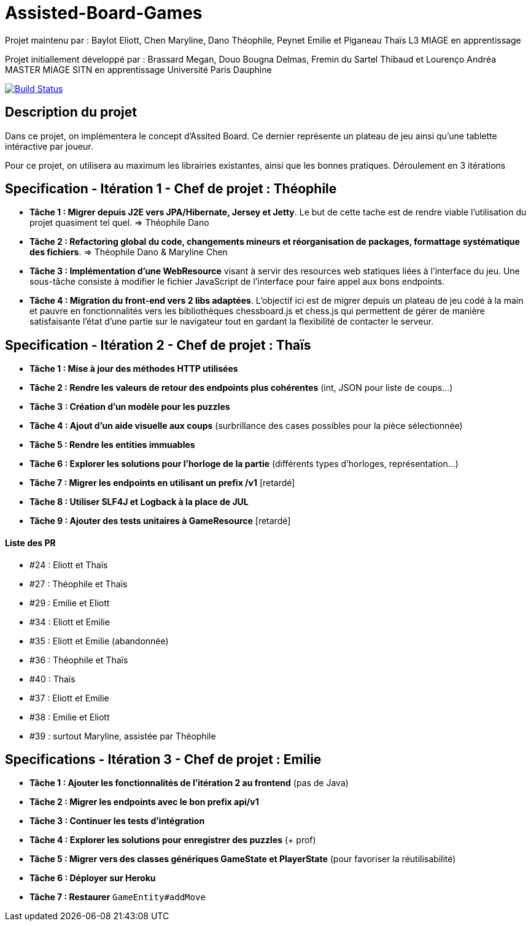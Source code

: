 ﻿= Assisted-Board-Games

Projet maintenu par :
Baylot Eliott, Chen Maryline, Dano Théophile, Peynet Emilie et Piganeau Thaïs
L3 MIAGE en apprentissage

Projet initiallement développé par : 
Brassard Megan, Douo Bougna Delmas, Fremin du Sartel Thibaud et Lourenço Andréa +
MASTER MIAGE SITN en apprentissage
Université Paris Dauphine

image:https://travis-ci.com/busychess/AssistedBoardGames.svg?branch=master["Build Status", link="https://travis-ci.com/busychess/AssistedBoardGames"]

== Description du projet
Dans ce projet, on implémentera le concept d'Assited Board. Ce dernier représente un plateau de jeu ainsi qu'une tablette intéractive par joueur. 

Pour ce projet, on utilisera au maximum les librairies existantes, ainsi que les bonnes pratiques.
Déroulement en 3 itérations

== Specification - Itération 1 - Chef de projet : Théophile

- *Tâche 1 : Migrer depuis J2E vers JPA/Hibernate, Jersey et Jetty*. Le but de cette tache est de rendre viable l'utilisation du projet quasiment tel quel. => Théophile Dano

- *Tâche 2 : Refactoring global du code, changements mineurs et réorganisation de packages, formattage systématique des fichiers*. => Théophile Dano & Maryline Chen

- *Tâche 3 : Implémentation d'une WebResource* visant à servir des resources web statiques liées à l'interface du jeu. Une sous-tâche consiste à modifier le fichier JavaScript de l'interface pour faire appel aux bons endpoints.

- *Tâche 4 : Migration du front-end vers 2 libs adaptées*. L'objectif ici est de migrer depuis un plateau de jeu codé à la main et pauvre en fonctionnalités vers les bibliothèques chessboard.js et chess.js qui permettent de gérer de manière satisfaisante l'état d'une partie sur le navigateur tout en gardant la flexibilité de contacter le serveur. 

== Specification - Itération 2 - Chef de projet : Thaïs

- *Tâche 1 : Mise à jour des méthodes HTTP utilisées*

- *Tâche 2 : Rendre les valeurs de retour des endpoints plus cohérentes* (int, JSON pour liste de coups...)

- *Tâche 3 : Création d'un modèle pour les puzzles*

- *Tâche 4 : Ajout d'un aide visuelle aux coups* (surbrillance des cases possibles pour la pièce sélectionnée)

- *Tâche 5 : Rendre les entities immuables*

- *Tâche 6 : Explorer les solutions pour l'horloge de la partie* (différents types d'horloges, représentation...)

- *Tâche 7 : Migrer les endpoints en utilisant un prefix /v1* [retardé]

- *Tâche 8 : Utiliser SLF4J et Logback à la place de JUL* 

- *Tâche 9 : Ajouter des tests unitaires à GameResource* [retardé]

==== Liste des PR

- #24 : Eliott et Thaïs
- #27 : Théophile et Thaïs
- #29 : Emilie et Eliott
- #34 : Eliott et Emilie
- #35 : Eliott et Emilie (abandonnée)
- #36 : Théophile et Thaïs
- #40 : Thaïs
- #37 : Eliott et Emilie
- #38 : Emilie et Eliott
- #39 : surtout Maryline, assistée par Théophile 

== Specifications - Itération 3 - Chef de projet : Emilie

- *Tâche 1 : Ajouter les fonctionnalités de l'itération 2 au frontend* (pas de Java)

- *Tâche 2 : Migrer les endpoints avec le bon prefix api/v1*

- *Tâche 3 : Continuer les tests d'intégration*

- *Tâche 4 : Explorer les solutions pour enregistrer des puzzles* (+ prof)

- *Tâche 5 : Migrer vers des classes génériques GameState et PlayerState* (pour favoriser la réutilisabilité)

- *Tâche 6 : Déployer sur Heroku*

- *Tâche 7 : Restaurer* `GameEntity#addMove`


